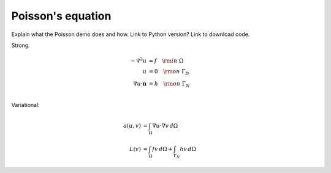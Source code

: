 ..  Documentation for the Poisson demo from DOLFIN.

******************
Poisson's equation
******************

Explain what the Poisson demo does and how. Link to Python version?
Link to download code.

Strong:

.. math::
   - \nabla^{2} u &= f \quad {\rm in} \ \Omega \\
                u &= 0 \quad {\rm on} \ \Gamma_{D} \\
                \nabla u \cdot \boldsymbol{n} &= h \quad {\rm on} \ \Gamma_{N} \\


Variational:

.. math::
   a(u, v) &= \int_{\Omega} \nabla u \cdot \nabla v \, d\Omega \\
   L(v)    &= \int_{\Omega} f v \, d\Omega + \int_{\Gamma_{N}} h v \, d\Omega


